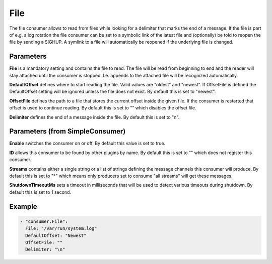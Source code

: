 .. Autogenerated by Gollum RST generator (docs/generator/*.go)

File
====


The file consumer allows to read from files while looking for a delimiter
that marks the end of a message. If the file is part of e.g. a log rotation
the file consumer can be set to a symbolic link of the latest file and
(optionally) be told to reopen the file by sending a SIGHUP. A symlink to
a file will automatically be reopened if the underlying file is changed.




Parameters
----------

**File**
is a mandatory setting and contains the file to read. The file will be
read from beginning to end and the reader will stay attached until the
consumer is stopped. I.e. appends to the attached file will be recognized
automatically.


**DefaultOffset**
defines where to start reading the file. Valid values are
"oldest" and "newest". If OffsetFile is defined the DefaultOffset setting
will be ignored unless the file does not exist.
By default this is set to "newest".


**OffsetFile**
defines the path to a file that stores the current offset inside
the given file. If the consumer is restarted that offset is used to continue
reading. By default this is set to "" which disables the offset file.


**Delimiter**
defines the end of a message inside the file. By default this is
set to "\n".


Parameters (from SimpleConsumer)
--------------------------------

**Enable**
switches the consumer on or off. By default this value is set to true.


**ID**
allows this consumer to be found by other plugins by name. By default this
is set to "" which does not register this consumer.


**Streams**
contains either a single string or a list of strings defining the
message channels this consumer will produce. By default this is set to "*"
which means only producers set to consume "all streams" will get these
messages.


**ShutdownTimeoutMs**
sets a timeout in milliseconds that will be used to detect
various timeouts during shutdown. By default this is set to 1 second.


Example
-------

.. code-block:: yaml

	 - "consumer.File":
	   File: "/var/run/system.log"
	   DefaultOffset: "Newest"
	   OffsetFile: ""
	   Delimiter: "\n"
	


